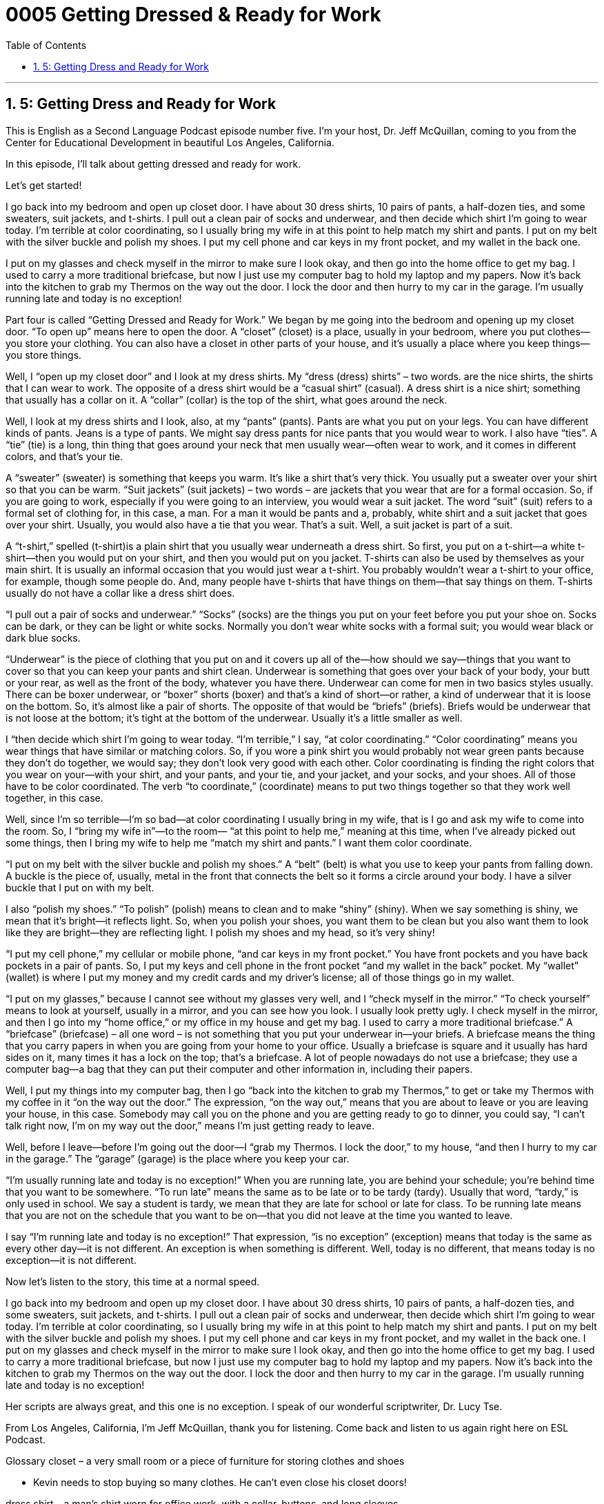 
= 0005 Getting Dressed & Ready for Work
:toc: left
:toclevels: 3
:sectnums:
:stylesheet: ../../../myAdocCss.css

'''

== 5: Getting Dress and Ready for Work

This is English as a Second Language Podcast episode number five. I’m your host, Dr. Jeff McQuillan, coming to you from the Center for Educational Development in beautiful Los Angeles, California.

In this episode, I’ll talk about getting dressed and ready for work.

Let’s get started!

[Start of story]

I go back into my bedroom and open up closet door. I have about 30 dress shirts, 10 pairs of pants, a half-dozen ties, and some sweaters, suit jackets, and t-shirts. I pull out a clean pair of socks and underwear, and then decide which shirt I’m going to wear today. I’m terrible at color coordinating, so I usually bring my wife in at this point to help match my shirt and pants. I put on my belt with the silver buckle and polish my shoes. I put my cell phone and car keys in my front pocket, and my wallet in the back one.

I put on my glasses and check myself in the mirror to make sure I look okay, and then go into the home office to get my bag. I used to carry a more traditional briefcase, but now I just use my computer bag to hold my laptop and my papers. Now it’s back into the kitchen to grab my Thermos on the way out the door. I lock the door and then hurry to my car in the garage. I’m usually running late and today is no exception!

[End of story]

Part four is called “Getting Dressed and Ready for Work.” We began by me going into the bedroom and opening up my closet door. “To open up” means here to open the door. A “closet” (closet) is a place, usually in your bedroom, where you put clothes—you store your clothing. You can also have a closet in other parts of your house, and it's usually a place where you keep things—you store things.

Well, I “open up my closet door” and I look at my dress shirts. My “dress (dress) shirts” – two words. are the nice shirts, the shirts that I can wear to work. The opposite of a dress shirt would be a “casual shirt” (casual). A dress shirt is a nice shirt; something that usually has a collar on it. A “collar” (collar) is the top of the shirt, what goes around the neck.

Well, I look at my dress shirts and I look, also, at my “pants” (pants). Pants are what you put on your legs. You can have different kinds of pants. Jeans is a type of pants. We might say dress pants for nice pants that you would wear to work. I also have “ties”. A “tie” (tie) is a long, thin thing that goes around your neck that men usually wear—often wear to work, and it comes in different colors, and that's your tie.

A “sweater” (sweater) is something that keeps you warm. It's like a shirt that's very thick. You usually put a sweater over your shirt so that you can be warm. “Suit jackets” (suit jackets) – two words – are jackets that you wear that are for a formal occasion. So, if you are going to work, especially if you were going to an interview, you would wear a suit jacket. The word “suit” (suit) refers to a formal set of clothing for, in this case, a man. For a man it would be pants and a, probably, white shirt and a suit jacket that goes over your shirt. Usually, you would also have a tie that you wear. That's a suit. Well, a suit jacket is part of a suit.

A “t-shirt,” spelled (t-shirt)is a plain shirt that you usually wear underneath a dress shirt. So first, you put on a t-shirt—a white t-shirt—then you would put on your shirt, and then you would put on you jacket. T-shirts can also be used by themselves as your main shirt. It is usually an informal occasion that you would just wear a t-shirt. You probably wouldn't wear a t-shirt to your office, for example, though some people do. And, many people have t-shirts that have things on them—that say things on them. T-shirts usually do not have a collar like a dress shirt does.

“I pull out a pair of socks and underwear.” “Socks” (socks) are the things you put on your feet before you put your shoe on. Socks can be dark, or they can be light or white socks. Normally you don't wear white socks with a formal suit; you would wear black or dark blue socks.

“Underwear” is the piece of clothing that you put on and it covers up all of the—how should we say—things that you want to cover so that you can keep your pants and shirt clean. Underwear is something that goes over your back of your body, your butt or your rear, as well as the front of the body, whatever you have there. Underwear can come for men in two basics styles usually. There can be boxer underwear, or “boxer” shorts (boxer) and that's a kind of short—or rather, a kind of underwear that it is loose on the bottom. So, it's almost like a pair of shorts. The opposite of that would be “briefs” (briefs). Briefs would be underwear that is not loose at the bottom; it's tight at the bottom of the underwear. Usually it's a little smaller as well.

I “then decide which shirt I'm going to wear today. “I'm terrible,” I say, “at color coordinating.” “Color coordinating” means you wear things that have similar or matching colors. So, if you wore a pink shirt you would probably not wear green pants because they don't do together, we would say; they don't look very good with each other. Color coordinating is finding the right colors that you wear on your—with your shirt, and your pants, and your tie, and your jacket, and your socks, and your shoes. All of those have to be color coordinated. The verb “to coordinate,” (coordinate) means to put two things together so that they work well together, in this case.

Well, since I'm so terrible—I'm so bad—at color coordinating I usually bring in my wife, that is I go and ask my wife to come into the room. So, I “bring my wife in”—to the room— “at this point to help me,” meaning at this time, when I've already picked out some things, then I bring my wife to help me “match my shirt and pants.” I want them color coordinate.

“I put on my belt with the silver buckle and polish my shoes.” A “belt” (belt) is what you use to keep your pants from falling down. A buckle is the piece of, usually, metal in the front that connects the belt so it forms a circle around your body. I have a silver buckle that I put on with my belt.

I also “polish my shoes.” “To polish” (polish) means to clean and to make “shiny” (shiny). When we say something is shiny, we mean that it's bright—it reflects light. So, when you polish your shoes, you want them to be clean but you also want them to look like they are bright—they are reflecting light. I polish my shoes and my head, so it's very shiny!

“I put my cell phone,” my cellular or mobile phone, “and car keys in my front pocket.” You have front pockets and you have back pockets in a pair of pants. So, I put my keys and cell phone in the front pocket “and my wallet in the back” pocket. My “wallet” (wallet) is where I put my money and my credit cards and my driver's license; all of those things go in my wallet.

“I put on my glasses,” because I cannot see without my glasses very well, and I “check myself in the mirror.” “To check yourself” means to look at yourself, usually in a mirror, and you can see how you look. I usually look pretty ugly. I check myself in the mirror, and then I go into my “home office,” or my office in my house and get my bag. I used to carry a more traditional briefcase.” A “briefcase” (briefcase) – all one word – is not something that you put your underwear in—your briefs. A briefcase means the thing that you carry papers in when you are going from your home to your office. Usually a briefcase is square and it usually has hard sides on it, many times it has a lock on the top; that's a briefcase. A lot of people nowadays do not use a briefcase; they use a computer bag—a bag that they can put their computer and other information in, including their papers.

Well, I put my things into my computer bag, then I go “back into the kitchen to grab my Thermos,” to get or take my Thermos with my coffee in it “on the way out the door.” The expression, “on the way out,” means that you are about to leave or you are leaving your house, in this case. Somebody may call you on the phone and you are getting ready to go to dinner, you could say, “I can't talk right now, I'm on my way out the door,” means I'm just getting ready to leave.

Well, before I leave—before I'm going out the door—I “grab my Thermos. I lock the door,” to my house, “and then I hurry to my car in the garage.” The “garage” (garage) is the place where you keep your car.

“I'm usually running late and today is no exception!” When you are running late, you are behind your schedule; you're behind time that you want to be somewhere. “To run late” means the same as to be late or to be tardy (tardy). Usually that word, “tardy,” is only used in school. We say a student is tardy, we mean that they are late for school or late for class. To be running late means that you are not on the schedule that you want to be on—that you did not leave at the time you wanted to leave.

I say “I'm running late and today is no exception!” That expression, “is no exception” (exception) means that today is the same as every other day—it is not different. An exception is when something is different. Well, today is no different, that means today is no exception—it is not different.

Now let's listen to the story, this time at a normal speed.

[Start of story]

I go back into my bedroom and open up my closet door. I have about 30 dress shirts, 10 pairs of pants, a half-dozen ties, and some sweaters, suit jackets, and t-shirts. I pull out a clean pair of socks and underwear, then decide which shirt I’m going to wear today. I’m terrible at color coordinating, so I usually bring my wife in at this point to help match my shirt and pants. I put on my belt with the silver buckle and polish my shoes. I put my cell phone and car keys in my front pocket, and my wallet in the back one.
I put on my glasses and check myself in the mirror to make sure I look okay, and then go into the home office to get my bag. I used to carry a more traditional briefcase, but now I just use my computer bag to hold my laptop and my papers. Now it’s back into the kitchen to grab my Thermos on the way out the door. I lock the door and then hurry to my car in the garage. I’m usually running late and today is no exception!

[End of story]

Her scripts are always great, and this one is no exception. I speak of our wonderful scriptwriter, Dr. Lucy Tse.

From Los Angeles, California, I’m Jeff McQuillan, thank you for listening. Come back and listen to us again right here on ESL Podcast.

Glossary
closet – a very small room or a piece of furniture for storing clothes and shoes

* Kevin needs to stop buying so many clothes. He can’t even close his closet doors!

dress shirt – a man’s shirt worn for office work, with a collar, buttons, and long sleeves

* Do you think it’s okay for a man to wear a pink dress shirt to work?

pants – clothing worn over the legs

* Jennifer couldn’t decide whether she wanted to wear pants or a skirt, so she chose a dress instead.

tie – a long, narrow piece of fabric worn around a man’s neck

* He doesn’t like wearing ties because he says they make it hard for him to breathe.

sweater – a heavy, knitted shirt made of cotton or wool yarn (material that looks like a thick string)

* It’s very cold outside, so you and your sister should put on your sweaters if you want to play at the park.

suit jacket – a piece of formal clothing worn over a shirt, with long sleeves and buttons on the front, usually worn in formal business settings

* The sleeves of his suit jacket are too short. He needs to buy a new one for his interview.

t-shirt – a comfortable, casual, short-sleeved cotton shirt with no collar, often with a design or picture on the front

* You don’t have to dress up to come to my party. I plan to just wear a t-shirt and jeans.

socks – clothing worn on one’s feet

* In the winter, I wear socks and shoes, but in the summer, I prefer to wear sandals without socks.

underwear – clothing worn next to the skin and under other clothing

* We have to do laundry today because I don’t have any clean underwear!

to color coordinate – to identify things that look good together because they have the same or colors that look good together

* Her bedroom walls, floors, pictures, and toys are all color coordinated. I have never seen so much green in one room!

buckle – a piece of metal used to connect two ends of a belt, shoe, or bag

* American cowboys often wore large belt buckles with images of their daily life.

to polish – to rub something to make it shine

* Before going to the wedding, I need to polish my black shoes so they’ll look nice with my suit.

wallet – a piece of leather or heavy fabric with many pockets that is used to store money and credit cards

* He needed to clean out his wallet because it was too full of business cards and receipts to fit in his pocket.

to check (oneself) – to look at oneself, searching for something that looks wrong or is out of place

* I wish I had checked myself in the mirror before the big meeting because I had food between my teeth.

briefcase – a flat bag with a handle to carry documents, usually used by office workers to carry papers between their home and the office

* She forgot her briefcase at home and had to ask her husband to bring it to her at the office so she’d have her notes for the presentation.

garage – a room in a house for parking cars

* They have so many things in their garage that they almost don’t have room to park their car!

to run late – to be delayed; to be behind schedule; to be in a hurry because one needs to be somewhere very soon

* I didn’t have time to say goodbye to everyone at the lunch meeting because I was running late for my flight back to New York.

today is no exception – today is the same; today is not different

* I usually receive a lot of emails and today is no exception. This morning I had 238 messages in my inbox!

Culture Note
Reducing Access to Sugary Beverages Among Young People

“Sugar-sweetened beverages” (drinks made sweeter with sugar) are the largest source of added sugars in the “diet” (what people eat and drink each day) of U.S. “youth” (children and teenagers). Drinking these beverages increases the “intake” (putting into the body) of “calories” (units of energy for the body), which “contributes to” (adds to) “obesity” (being very fat or overweight) among youth across the country.

In the United States, childhood obesity has more than “tripled” (multiplied by three; x 3) in the past 30 years. In recent “decades” (periods of 10 years), drinking of sugar-sweetened beverages among children and teenagers has also increased. A national 2010 “survey” (questionnaire; piece of research) showed that although water, milk, and 100% fruit juice were the beverages most commonly “consumed” (drunken) during the seven days before the survey, daily drinking of regular soda, sports drinks, and other sugar-sweetened drinks were also very common.

Parents should help children and teenagers to make healthy beverage choices by making available or only buying certain drinks at the store. By doing this, parents can encourage their children to drink water and low-fat or fat-free milk, and/or limited amounts of 100% fruit juices.

Since young people spend a “significant portion” (large part) of each “weekday” (Monday through Friday) in school, making sure that healthy beverage choices are available—and that less “nutritious” (good for the body) ones are not—is “critical” (very important). “Implementing” (establishing) school “policies” (rules) that “restrict” (limit) access to sugar-sweetened beverages is an especially important for reducing childhood obesity and improving students' nutritional health.

'''